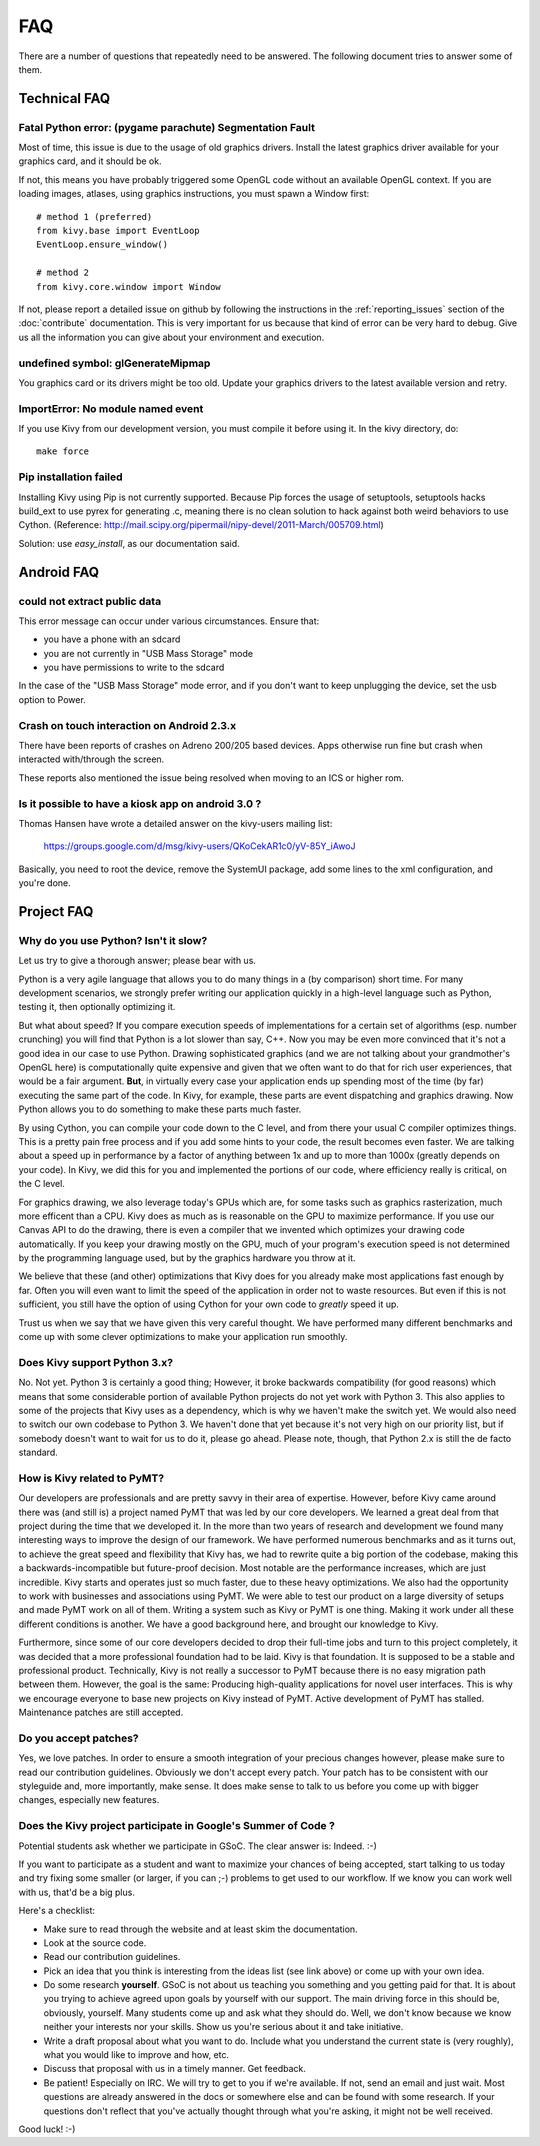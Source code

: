 .. _faq:

FAQ
===

There are a number of questions that repeatedly need to be answered.
The following document tries to answer some of them.



Technical FAQ
-------------

Fatal Python error: (pygame parachute) Segmentation Fault
~~~~~~~~~~~~~~~~~~~~~~~~~~~~~~~~~~~~~~~~~~~~~~~~~~~~~~~~~

Most of time, this issue is due to the usage of old graphics drivers. Install the
latest graphics driver available for your graphics card, and it should be ok.

If not, this means you have probably triggered some OpenGL code without an
available OpenGL context. If you are loading images, atlases, using graphics
instructions, you must spawn a Window first::

    # method 1 (preferred)
    from kivy.base import EventLoop
    EventLoop.ensure_window()

    # method 2
    from kivy.core.window import Window

If not, please report a detailed issue on github by following the instructions
in the :ref:`reporting_issues` section of the :doc:`contribute` documentation.
This is very important for us because that kind of error can be very hard
to debug. Give us all the information you can give about your environment and
execution.


undefined symbol: glGenerateMipmap
~~~~~~~~~~~~~~~~~~~~~~~~~~~~~~~~~~

You graphics card or its drivers might be too old. Update your graphics drivers to the
latest available version and retry.

ImportError: No module named event
~~~~~~~~~~~~~~~~~~~~~~~~~~~~~~~~~~

If you use Kivy from our development version, you must compile it before
using it. In the kivy directory, do::

    make force

Pip installation failed
~~~~~~~~~~~~~~~~~~~~~~~

Installing Kivy using Pip is not currently supported. Because Pip forces the
usage of setuptools, setuptools hacks build_ext to use pyrex for generating .c,
meaning there is no clean solution to hack against both weird behaviors to use
Cython. (Reference: http://mail.scipy.org/pipermail/nipy-devel/2011-March/005709.html)

Solution: use `easy_install`, as our documentation said.


Android FAQ
-----------

could not extract public data
~~~~~~~~~~~~~~~~~~~~~~~~~~~~~

This error message can occur under various circumstances. Ensure that:

* you have a phone with an sdcard
* you are not currently in "USB Mass Storage" mode
* you have permissions to write to the sdcard

In the case of the "USB Mass Storage" mode error, and if you don't want to keep
unplugging the device, set the usb option to Power.

Crash on touch interaction on Android 2.3.x
~~~~~~~~~~~~~~~~~~~~~~~~~~~~~~~~~~~~~~~~~~~

There have been reports of crashes on Adreno 200/205 based devices.
Apps otherwise run fine but crash when interacted with/through the screen.

These reports also mentioned the issue being resolved when moving to an ICS or
higher rom.

Is it possible to have a kiosk app on android 3.0 ?
~~~~~~~~~~~~~~~~~~~~~~~~~~~~~~~~~~~~~~~~~~~~~~~~~~~

Thomas Hansen have wrote a detailed answer on the kivy-users mailing list:

    https://groups.google.com/d/msg/kivy-users/QKoCekAR1c0/yV-85Y_iAwoJ

Basically, you need to root the device, remove the SystemUI package, add some
lines to the xml configuration, and you're done.


Project FAQ
-----------

Why do you use Python? Isn't it slow?
~~~~~~~~~~~~~~~~~~~~~~~~~~~~~~~~~~~~~

Let us try to give a thorough answer; please bear with us.

Python is a very agile language that allows you to do many things
in a (by comparison) short time.
For many development scenarios, we strongly prefer writing our
application quickly in a high-level language such as Python, testing
it, then optionally optimizing it.

But what about speed?
If you compare execution speeds of implementations for a certain set of
algorithms (esp. number crunching) you will find that Python is a lot
slower than say, C++.
Now you may be even more convinced that it's not a good idea in our
case to use Python. Drawing sophisticated graphics (and we are
not talking about your grandmother's OpenGL here) is computationally
quite expensive and given that we often want to do that for rich user
experiences, that would be a fair argument.
**But**, in virtually every case your application ends up spending
most of the time (by far) executing the same part of the code.
In Kivy, for example, these parts are event dispatching and graphics
drawing. Now Python allows you to do something to make these parts
much faster.

By using Cython, you can compile your code down to the C level,
and from there your usual C compiler optimizes things. This is
a pretty pain free process and if you add some hints to your
code, the result becomes even faster. We are talking about a speed up
in performance by a factor of anything between 1x and up to more
than 1000x (greatly depends on your code). In Kivy, we did this for
you and implemented the portions of our code, where efficiency really
is critical, on the C level.

For graphics drawing, we also leverage today's GPUs which are, for
some tasks such as graphics rasterization, much more efficent than a
CPU. Kivy does as much as is reasonable on the GPU to maximize
performance. If you use our Canvas API to do the drawing, there is
even a compiler that we invented which optimizes your drawing code
automatically. If you keep your drawing mostly on the GPU,
much of your program's execution speed is not determined by the
programming language used, but by the graphics hardware you throw at
it.

We believe that these (and other) optimizations that Kivy does for you
already make most applications fast enough by far. Often you will even
want to limit the speed of the application in order not to waste
resources.
But even if this is not sufficient, you still have the option of using
Cython for your own code to *greatly* speed it up.

Trust us when we say that we have given this very careful thought.
We have performed many different benchmarks and come up with some 
clever optimizations to make your application run smoothly.


Does Kivy support Python 3.x?
~~~~~~~~~~~~~~~~~~~~~~~~~~~~~

No. Not yet. Python 3 is certainly a good thing; However, it broke
backwards compatibility (for good reasons) which means that some
considerable portion of available Python projects do not yet work
with Python 3. This also applies to some of the projects that Kivy
uses as a dependency, which is why we haven't make the switch yet.
We would also need to switch our own codebase to Python 3. We haven't
done that yet because it's not very high on our priority list, but if
somebody doesn't want to wait for us to do it, please go ahead.
Please note, though, that Python 2.x is still the de facto standard.


How is Kivy related to PyMT?
~~~~~~~~~~~~~~~~~~~~~~~~~~~~

Our developers are professionals and are pretty savvy in their
area of expertise. However, before Kivy came around there was (and
still is) a project named PyMT that was led by our core developers.
We learned a great deal from that project during the time that we
developed it. In the more than two years of research and development
we found many interesting ways to improve the design of our
framework. We have performed numerous benchmarks and as it turns out, 
to achieve the great speed and flexibility that Kivy has, we had to
rewrite quite a big portion of the codebase, making this a
backwards-incompatible but future-proof decision.
Most notable are the performance increases, which are just incredible.
Kivy starts and operates just so much faster, due to these heavy
optimizations.
We also had the opportunity to work with businesses and associations
using PyMT. We were able to test our product on a large diversity of
setups and made PyMT work on all of them. Writing a system such as
Kivy or PyMT is one thing. Making it work under all these different
conditions is another. We have a good background here, and brought our
knowledge to Kivy.

Furthermore, since some of our core developers decided to drop their full-time
jobs and turn to this project completely, it was decided that a more
professional foundation had to be laid. Kivy is that foundation. It is
supposed to be a stable and professional product.
Technically, Kivy is not really a successor to PyMT because there is
no easy migration path between them. However, the goal is the same:
Producing high-quality applications for novel user interfaces.
This is why we encourage everyone to base new projects on Kivy instead
of PyMT.
Active development of PyMT has stalled. Maintenance patches are still
accepted.


Do you accept patches?
~~~~~~~~~~~~~~~~~~~~~~

Yes, we love patches. In order to ensure a smooth integration of your
precious changes however, please make sure to read our contribution
guidelines.
Obviously we don't accept every patch. Your patch has to be consistent
with our styleguide and, more importantly, make sense.
It does make sense to talk to us before you come up with bigger
changes, especially new features.


Does the Kivy project participate in Google's Summer of Code ?
~~~~~~~~~~~~~~~~~~~~~~~~~~~~~~~~~~~~~~~~~~~~~~~~~~~~~~~~~~~~~~

Potential students ask whether we participate in GSoC.
The clear answer is: Indeed. :-)

If you want to participate as a student and want to maximize your
chances of being accepted, start talking to us today and try fixing
some smaller (or larger, if you can ;-) problems to get used to our
workflow. If we know you can work well with us, that'd be a big plus.

Here's a checklist:

* Make sure to read through the website and at least skim the documentation.
* Look at the source code.
* Read our contribution guidelines.
* Pick an idea that you think is interesting from the ideas list (see link
  above) or come up with your own idea.
* Do some research **yourself**. GSoC is not about us teaching you something
  and you getting paid for that. It is about you trying to achieve agreed upon
  goals by yourself with our support. The main driving force in this should be,
  obviously, yourself.  Many students come up and ask what they should
  do. Well, we don't know because we know neither your interests nor your
  skills. Show us you're serious about it and take initiative.
* Write a draft proposal about what you want to do. Include what you understand
  the current state is (very roughly), what you would like to improve and how,
  etc.
* Discuss that proposal with us in a timely manner. Get feedback.
* Be patient! Especially on IRC. We will try to get to you if we're available.
  If not, send an email and just wait. Most questions are already answered in
  the docs or somewhere else and can be found with some research. If your
  questions don't reflect that you've actually thought through what you're
  asking, it might not be well received.

Good luck! :-)

